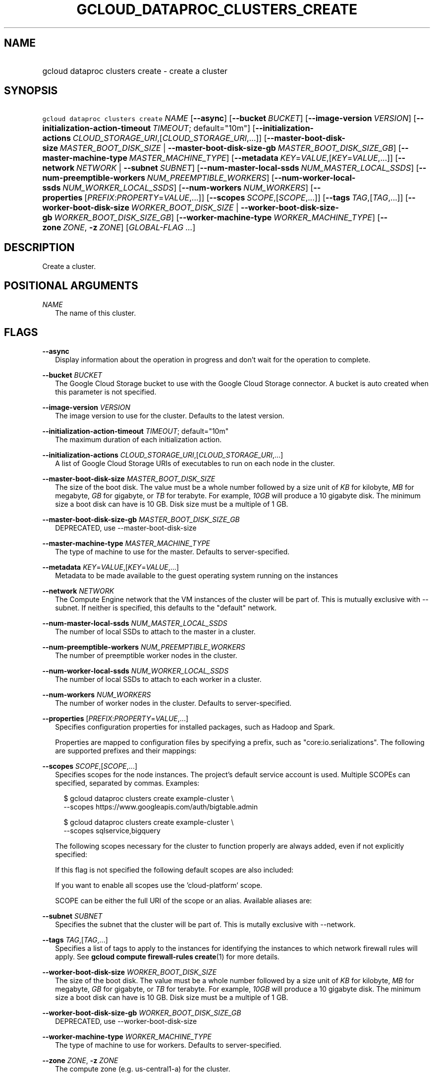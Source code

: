 
.TH "GCLOUD_DATAPROC_CLUSTERS_CREATE" 1



.SH "NAME"
.HP
gcloud dataproc clusters create \- create a cluster



.SH "SYNOPSIS"
.HP
\f5gcloud dataproc clusters create\fR \fINAME\fR [\fB\-\-async\fR] [\fB\-\-bucket\fR\ \fIBUCKET\fR] [\fB\-\-image\-version\fR\ \fIVERSION\fR] [\fB\-\-initialization\-action\-timeout\fR\ \fITIMEOUT\fR;\ default="10m"] [\fB\-\-initialization\-actions\fR\ \fICLOUD_STORAGE_URI\fR,[\fICLOUD_STORAGE_URI\fR,...]] [\fB\-\-master\-boot\-disk\-size\fR\ \fIMASTER_BOOT_DISK_SIZE\fR\ |\ \fB\-\-master\-boot\-disk\-size\-gb\fR\ \fIMASTER_BOOT_DISK_SIZE_GB\fR] [\fB\-\-master\-machine\-type\fR\ \fIMASTER_MACHINE_TYPE\fR] [\fB\-\-metadata\fR\ \fIKEY\fR=\fIVALUE\fR,[\fIKEY\fR=\fIVALUE\fR,...]] [\fB\-\-network\fR\ \fINETWORK\fR\ |\ \fB\-\-subnet\fR\ \fISUBNET\fR] [\fB\-\-num\-master\-local\-ssds\fR\ \fINUM_MASTER_LOCAL_SSDS\fR] [\fB\-\-num\-preemptible\-workers\fR\ \fINUM_PREEMPTIBLE_WORKERS\fR] [\fB\-\-num\-worker\-local\-ssds\fR\ \fINUM_WORKER_LOCAL_SSDS\fR] [\fB\-\-num\-workers\fR\ \fINUM_WORKERS\fR] [\fB\-\-properties\fR\ [\fIPREFIX\fR:\fIPROPERTY\fR=\fIVALUE\fR,...]] [\fB\-\-scopes\fR\ \fISCOPE\fR,[\fISCOPE\fR,...]] [\fB\-\-tags\fR\ \fITAG\fR,[\fITAG\fR,...]] [\fB\-\-worker\-boot\-disk\-size\fR\ \fIWORKER_BOOT_DISK_SIZE\fR\ |\ \fB\-\-worker\-boot\-disk\-size\-gb\fR\ \fIWORKER_BOOT_DISK_SIZE_GB\fR] [\fB\-\-worker\-machine\-type\fR\ \fIWORKER_MACHINE_TYPE\fR] [\fB\-\-zone\fR\ \fIZONE\fR,\ \fB\-z\fR\ \fIZONE\fR] [\fIGLOBAL\-FLAG\ ...\fR]



.SH "DESCRIPTION"

Create a cluster.



.SH "POSITIONAL ARGUMENTS"

\fINAME\fR
.RS 2m
The name of this cluster.


.RE

.SH "FLAGS"

\fB\-\-async\fR
.RS 2m
Display information about the operation in progress and don't wait for the
operation to complete.

.RE
\fB\-\-bucket\fR \fIBUCKET\fR
.RS 2m
The Google Cloud Storage bucket to use with the Google Cloud Storage connector.
A bucket is auto created when this parameter is not specified.

.RE
\fB\-\-image\-version\fR \fIVERSION\fR
.RS 2m
The image version to use for the cluster. Defaults to the latest version.

.RE
\fB\-\-initialization\-action\-timeout\fR \fITIMEOUT\fR; default="10m"
.RS 2m
The maximum duration of each initialization action.

.RE
\fB\-\-initialization\-actions\fR \fICLOUD_STORAGE_URI\fR,[\fICLOUD_STORAGE_URI\fR,...]
.RS 2m
A list of Google Cloud Storage URIs of executables to run on each node in the
cluster.

.RE
\fB\-\-master\-boot\-disk\-size\fR \fIMASTER_BOOT_DISK_SIZE\fR
.RS 2m
The size of the boot disk. The value must be a whole number followed by a size
unit of \f5\fIKB\fR\fR for kilobyte, \f5\fIMB\fR\fR for megabyte, \f5\fIGB\fR\fR
for gigabyte, or \f5\fITB\fR\fR for terabyte. For example, \f5\fI10GB\fR\fR will
produce a 10 gigabyte disk. The minimum size a boot disk can have is 10 GB. Disk
size must be a multiple of 1 GB.

.RE
\fB\-\-master\-boot\-disk\-size\-gb\fR \fIMASTER_BOOT_DISK_SIZE_GB\fR
.RS 2m
DEPRECATED, use \-\-master\-boot\-disk\-size

.RE
\fB\-\-master\-machine\-type\fR \fIMASTER_MACHINE_TYPE\fR
.RS 2m
The type of machine to use for the master. Defaults to server\-specified.

.RE
\fB\-\-metadata\fR \fIKEY\fR=\fIVALUE\fR,[\fIKEY\fR=\fIVALUE\fR,...]
.RS 2m
Metadata to be made available to the guest operating system running on the
instances

.RE
\fB\-\-network\fR \fINETWORK\fR
.RS 2m
The Compute Engine network that the VM instances of the cluster will be part of.
This is mutually exclusive with \-\-subnet. If neither is specified, this
defaults to the "default" network.

.RE
\fB\-\-num\-master\-local\-ssds\fR \fINUM_MASTER_LOCAL_SSDS\fR
.RS 2m
The number of local SSDs to attach to the master in a cluster.

.RE
\fB\-\-num\-preemptible\-workers\fR \fINUM_PREEMPTIBLE_WORKERS\fR
.RS 2m
The number of preemptible worker nodes in the cluster.

.RE
\fB\-\-num\-worker\-local\-ssds\fR \fINUM_WORKER_LOCAL_SSDS\fR
.RS 2m
The number of local SSDs to attach to each worker in a cluster.

.RE
\fB\-\-num\-workers\fR \fINUM_WORKERS\fR
.RS 2m
The number of worker nodes in the cluster. Defaults to server\-specified.

.RE
\fB\-\-properties\fR [\fIPREFIX\fR:\fIPROPERTY\fR=\fIVALUE\fR,...]
.RS 2m
Specifies configuration properties for installed packages, such as Hadoop and
Spark.

Properties are mapped to configuration files by specifying a prefix, such as
"core:io.serializations". The following are supported prefixes and their
mappings:


.TS
tab(,);
lB lB
l l.
Prefix,Target Configuration File
core,core\-site.xml
hdfs,hdfs\-site.xml
mapred,mapred\-site.xml
yarn,yarn\-site.xml
hive,hive\-site.xml
pig,pig.properties
spark,spark\-defaults.conf
.TE


.RE
\fB\-\-scopes\fR \fISCOPE\fR,[\fISCOPE\fR,...]
.RS 2m
Specifies scopes for the node instances. The project's default service account
is used. Multiple SCOPEs can specified, separated by commas. Examples:

.RS 2m
$ gcloud dataproc clusters create example\-cluster \e
    \-\-scopes https://www.googleapis.com/auth/bigtable.admin
.RE

.RS 2m
$ gcloud dataproc clusters create example\-cluster \e
    \-\-scopes sqlservice,bigquery
.RE

The following scopes necessary for the cluster to function properly are always
added, even if not explicitly specified:


.TS
tab(,);
lB lB
l l.
https://www.googleapis.com/auth/cloud.useraccounts.readonly
https://www.googleapis.com/auth/devstorage.read_write
https://www.googleapis.com/auth/logging.write
.TE

If this flag is not specified the following default scopes are also included:


.TS
tab(,);
lB lB
l l.
https://www.googleapis.com/auth/bigquery
https://www.googleapis.com/auth/bigtable.admin.table
https://www.googleapis.com/auth/bigtable.data
https://www.googleapis.com/auth/devstorage.full_control
.TE

If you want to enable all scopes use the 'cloud\-platform' scope.

SCOPE can be either the full URI of the scope or an alias. Available aliases
are:


.TS
tab(,);
lB lB
l l.
Alias,URI
bigquery,https://www.googleapis.com/auth/bigquery
cloud\-platform,https://www.googleapis.com/auth/cloud\-platform
compute\-ro,https://www.googleapis.com/auth/compute.readonly
compute\-rw,https://www.googleapis.com/auth/compute
datastore,https://www.googleapis.com/auth/datastore
logging\-write,https://www.googleapis.com/auth/logging.write
monitoring,https://www.googleapis.com/auth/monitoring
monitoring\-write,https://www.googleapis.com/auth/monitoring.write
service\-control,https://www.googleapis.com/auth/servicecontrol
service\-management,https://www.googleapis.com/auth/service.management.readonly
sql,https://www.googleapis.com/auth/sqlservice
sql\-admin,https://www.googleapis.com/auth/sqlservice.admin
storage\-full,https://www.googleapis.com/auth/devstorage.full_control
storage\-ro,https://www.googleapis.com/auth/devstorage.read_only
storage\-rw,https://www.googleapis.com/auth/devstorage.read_write
taskqueue,https://www.googleapis.com/auth/taskqueue
useraccounts\-ro,https://www.googleapis.com/auth/cloud.useraccounts.readonly
useraccounts\-rw,https://www.googleapis.com/auth/cloud.useraccounts
userinfo\-email,https://www.googleapis.com/auth/userinfo.email
.TE

.RE
\fB\-\-subnet\fR \fISUBNET\fR
.RS 2m
Specifies the subnet that the cluster will be part of. This is mutally exclusive
with \-\-network.

.RE
\fB\-\-tags\fR \fITAG\fR,[\fITAG\fR,...]
.RS 2m
Specifies a list of tags to apply to the instances for identifying the instances
to which network firewall rules will apply. See \fBgcloud compute
firewall\-rules create\fR(1) for more details.

.RE
\fB\-\-worker\-boot\-disk\-size\fR \fIWORKER_BOOT_DISK_SIZE\fR
.RS 2m
The size of the boot disk. The value must be a whole number followed by a size
unit of \f5\fIKB\fR\fR for kilobyte, \f5\fIMB\fR\fR for megabyte, \f5\fIGB\fR\fR
for gigabyte, or \f5\fITB\fR\fR for terabyte. For example, \f5\fI10GB\fR\fR will
produce a 10 gigabyte disk. The minimum size a boot disk can have is 10 GB. Disk
size must be a multiple of 1 GB.

.RE
\fB\-\-worker\-boot\-disk\-size\-gb\fR \fIWORKER_BOOT_DISK_SIZE_GB\fR
.RS 2m
DEPRECATED, use \-\-worker\-boot\-disk\-size

.RE
\fB\-\-worker\-machine\-type\fR \fIWORKER_MACHINE_TYPE\fR
.RS 2m
The type of machine to use for workers. Defaults to server\-specified.

.RE
\fB\-\-zone\fR \fIZONE\fR, \fB\-z\fR \fIZONE\fR
.RS 2m
The compute zone (e.g. us\-central1\-a) for the cluster.


.RE

.SH "GLOBAL FLAGS"

Run \fB$ gcloud help\fR for a description of flags available to all commands.



.SH "EXAMPLES"

To create a cluster, run:

.RS 2m
$ gcloud dataproc clusters create my_cluster
.RE
